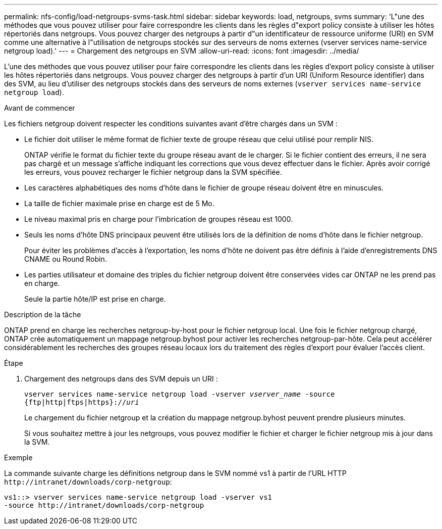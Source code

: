 ---
permalink: nfs-config/load-netgroups-svms-task.html 
sidebar: sidebar 
keywords: load, netgroups, svms 
summary: 'L"une des méthodes que vous pouvez utiliser pour faire correspondre les clients dans les règles d"export policy consiste à utiliser les hôtes répertoriés dans netgroups. Vous pouvez charger des netgroups à partir d"un identificateur de ressource uniforme (URI) en SVM comme une alternative à l"utilisation de netgroups stockés sur des serveurs de noms externes (vserver services name-service netgroup load).' 
---
= Chargement des netgroups en SVM
:allow-uri-read: 
:icons: font
:imagesdir: ../media/


[role="lead"]
L'une des méthodes que vous pouvez utiliser pour faire correspondre les clients dans les règles d'export policy consiste à utiliser les hôtes répertoriés dans netgroups. Vous pouvez charger des netgroups à partir d'un URI (Uniform Resource identifier) dans des SVM, au lieu d'utiliser des netgroups stockés dans des serveurs de noms externes (`vserver services name-service netgroup load`).

.Avant de commencer
Les fichiers netgroup doivent respecter les conditions suivantes avant d'être chargés dans un SVM :

* Le fichier doit utiliser le même format de fichier texte de groupe réseau que celui utilisé pour remplir NIS.
+
ONTAP vérifie le format du fichier texte du groupe réseau avant de le charger. Si le fichier contient des erreurs, il ne sera pas chargé et un message s'affiche indiquant les corrections que vous devez effectuer dans le fichier. Après avoir corrigé les erreurs, vous pouvez recharger le fichier netgroup dans la SVM spécifiée.

* Les caractères alphabétiques des noms d'hôte dans le fichier de groupe réseau doivent être en minuscules.
* La taille de fichier maximale prise en charge est de 5 Mo.
* Le niveau maximal pris en charge pour l'imbrication de groupes réseau est 1000.
* Seuls les noms d'hôte DNS principaux peuvent être utilisés lors de la définition de noms d'hôte dans le fichier netgroup.
+
Pour éviter les problèmes d'accès à l'exportation, les noms d'hôte ne doivent pas être définis à l'aide d'enregistrements DNS CNAME ou Round Robin.

* Les parties utilisateur et domaine des triples du fichier netgroup doivent être conservées vides car ONTAP ne les prend pas en charge.
+
Seule la partie hôte/IP est prise en charge.



.Description de la tâche
ONTAP prend en charge les recherches netgroup-by-host pour le fichier netgroup local. Une fois le fichier netgroup chargé, ONTAP crée automatiquement un mappage netgroup.byhost pour activer les recherches netgroup-par-hôte. Cela peut accélérer considérablement les recherches des groupes réseau locaux lors du traitement des règles d'export pour évaluer l'accès client.

.Étape
. Chargement des netgroups dans des SVM depuis un URI :
+
`vserver services name-service netgroup load -vserver _vserver_name_ -source {ftp|http|ftps|https}://_uri_`

+
Le chargement du fichier netgroup et la création du mappage netgroup.byhost peuvent prendre plusieurs minutes.

+
Si vous souhaitez mettre à jour les netgroups, vous pouvez modifier le fichier et charger le fichier netgroup mis à jour dans la SVM.



.Exemple
La commande suivante charge les définitions netgroup dans le SVM nommé vs1 à partir de l'URL HTTP `+http://intranet/downloads/corp-netgroup+`:

[listing]
----
vs1::> vserver services name-service netgroup load -vserver vs1
-source http://intranet/downloads/corp-netgroup
----